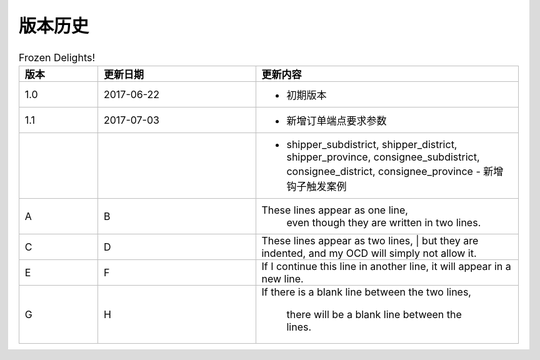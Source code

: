 版本历史
============

+------------+---------------+-------------------------------------------------------------+ 
| 版本       | 更新日期      | 更新内容                                                    | 
+============+===============+=============================================================+ 
| 1.0        | 2017-06-22    | - 初期版本                                                   | 
+------------+---------------+-------------------------------------------------------------+ 
| 1.1        | 2017-07-03    | - 新增订单端点要求参数                                        |
|            |               |   - shipper_subdistrict, shipper_district,                 |
|            |               |     shipper_province, consignee_subdistrict,               |
|            |               |     consignee_district, consignee_province                 |
|            |               | - 新增钩子触发案例                                          |
+------------+---------------+------------------------------------------------------------+ 

.. csv-table:: Frozen Delights!
   :header: "版本", "更新日期", "更新内容"
   :widths: 15, 30, 50

   1.0, "2017-06-22", "- 初期版本"
   1.1, "2017-07-03", "- 新增订单端点要求参数"
   ,,"- shipper_subdistrict, shipper_district,     shipper_province, consignee_subdistrict,     consignee_district, consignee_province - 新增钩子触发案例"
   A, B, "These lines appear as one line, 
    even though they are written in two lines."
    C, D, "| These lines appear as two lines, 
    | but they are indented, and my OCD will simply not allow it."
    E, F, "| If I continue this line in another line,
    it will appear in a new line."
    G, H, "If there is a blank line between the two lines,

    there will be a blank line between the lines."
